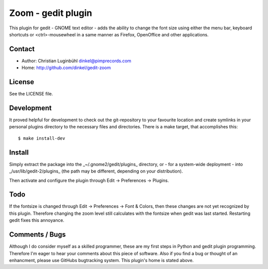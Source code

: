 Zoom - gedit plugin
===================

This plugin for gedit - GNOME text editor - adds the ability to change the
font size using either the menu bar, keyboard shortcuts or <ctrl>-mousewheel
in a same manner as Firefox, OpenOffice and other applications.

Contact
-------

- Author: Christian Luginbühl dinkel@pimprecords.com
- Home:   http://github.com/dinkel/gedit-zoom

License
-------

See the LICENSE file.

Development
-----------

It proved helpful for development to check out the git-repository to your
favourite location and create symlinks in your personal plugins directory to
the necessary files and directories. There is a make target, that accomplishes
this::

$ make install-dev


Install
-------

Simply extract the package into the _~/.gnome2/gedit/plugins_ directory, or - for
a system-wide deployment - into _/usr/lib/gedit-2/plugins_ (the path may be
different, depending on your distribution).

Then activate and configure the plugin through Edit -> Preferences -> Plugins.

Todo
----

If the fontsize is changed through Edit -> Preferences -> Font & Colors, then
these changes are not yet recognized by this plugin. Therefore changing the
zoom level still calculates with the fontsize when gedit was last started.
Restarting gedit fixes this annoyance.

Comments / Bugs
---------------

Although I do consider myself as a skilled programmer, these are my first steps
in Python and gedit plugin programming. Therefore I'm eager to hear your
comments about this piece of software. Also if you find a bug or thought of an
enhancment, please use GitHubs bugtracking system. This plugin's home is stated
above.
